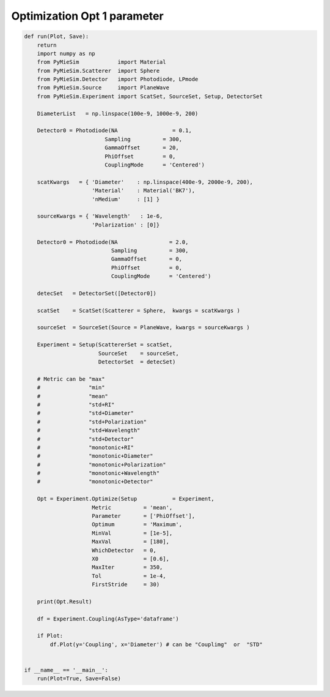 
.. DO NOT EDIT.
.. THIS FILE WAS AUTOMATICALLY GENERATED BY SPHINX-GALLERY.
.. TO MAKE CHANGES, EDIT THE SOURCE PYTHON FILE:
.. "auto_examples/ExperimentOptimization/Optimization:Opt-1-parameter.py"
.. LINE NUMBERS ARE GIVEN BELOW.

.. only:: html

    .. note::
        :class: sphx-glr-download-link-note

        Click :ref:`here <sphx_glr_download_auto_examples_ExperimentOptimization_Optimization:Opt-1-parameter.py>`
        to download the full example code

.. rst-class:: sphx-glr-example-title

.. _sphx_glr_auto_examples_ExperimentOptimization_Optimization:Opt-1-parameter.py:


Optimization Opt 1 parameter
============================

.. GENERATED FROM PYTHON SOURCE LINES 5-82

.. code-block:: default


    def run(Plot, Save):
        return
        import numpy as np
        from PyMieSim            import Material
        from PyMieSim.Scatterer  import Sphere
        from PyMieSim.Detector   import Photodiode, LPmode
        from PyMieSim.Source     import PlaneWave
        from PyMieSim.Experiment import ScatSet, SourceSet, Setup, DetectorSet

        DiameterList   = np.linspace(100e-9, 1000e-9, 200)

        Detector0 = Photodiode(NA                 = 0.1,
                             Sampling          = 300,
                             GammaOffset       = 20,
                             PhiOffset         = 0,
                             CouplingMode      = 'Centered')

        scatKwargs   = { 'Diameter'    : np.linspace(400e-9, 2000e-9, 200),
                         'Material'    : Material('BK7'),
                         'nMedium'     : [1] }

        sourceKwargs = { 'Wavelength'   : 1e-6,
                         'Polarization' : [0]}

        Detector0 = Photodiode(NA                = 2.0,
                               Sampling          = 300,
                               GammaOffset       = 0,
                               PhiOffset         = 0,
                               CouplingMode      = 'Centered')

        detecSet   = DetectorSet([Detector0])

        scatSet    = ScatSet(Scatterer = Sphere,  kwargs = scatKwargs )

        sourceSet  = SourceSet(Source = PlaneWave, kwargs = sourceKwargs )

        Experiment = Setup(ScattererSet = scatSet,
                           SourceSet    = sourceSet,
                           DetectorSet  = detecSet)

        # Metric can be "max"
        #               "min"
        #               "mean"
        #               "std+RI"
        #               "std+Diameter"
        #               "std+Polarization"
        #               "std+Wavelength"
        #               "std+Detector"
        #               "monotonic+RI"
        #               "monotonic+Diameter"
        #               "monotonic+Polarization"
        #               "monotonic+Wavelength"
        #               "monotonic+Detector"

        Opt = Experiment.Optimize(Setup           = Experiment,
                         Metric          = 'mean',
                         Parameter       = ['PhiOffset'],
                         Optimum         = 'Maximum',
                         MinVal          = [1e-5],
                         MaxVal          = [180],
                         WhichDetector   = 0,
                         X0              = [0.6],
                         MaxIter         = 350,
                         Tol             = 1e-4,
                         FirstStride     = 30)

        print(Opt.Result)

        df = Experiment.Coupling(AsType='dataframe')

        if Plot:
            df.Plot(y='Coupling', x='Diameter') # can be "Couplimg"  or  "STD"


    if __name__ == '__main__':
        run(Plot=True, Save=False)


.. rst-class:: sphx-glr-timing

   **Total running time of the script:** ( 0 minutes  0.000 seconds)


.. _sphx_glr_download_auto_examples_ExperimentOptimization_Optimization:Opt-1-parameter.py:


.. only :: html

 .. container:: sphx-glr-footer
    :class: sphx-glr-footer-example



  .. container:: sphx-glr-download sphx-glr-download-python

     :download:`Download Python source code: Optimization:Opt-1-parameter.py <Optimization:Opt-1-parameter.py>`



  .. container:: sphx-glr-download sphx-glr-download-jupyter

     :download:`Download Jupyter notebook: Optimization:Opt-1-parameter.ipynb <Optimization:Opt-1-parameter.ipynb>`


.. only:: html

 .. rst-class:: sphx-glr-signature

    `Gallery generated by Sphinx-Gallery <https://sphinx-gallery.github.io>`_
